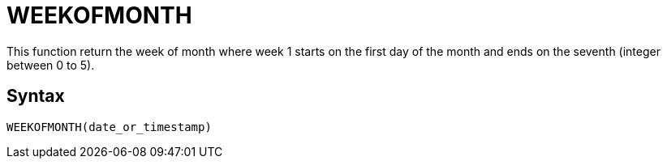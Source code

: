 = WEEKOFMONTH

This function return the week of month where week 1 starts on the first day of the month and ends on the seventh (integer between 0 to 5).

== Syntax
----
WEEKOFMONTH(date_or_timestamp)
----
